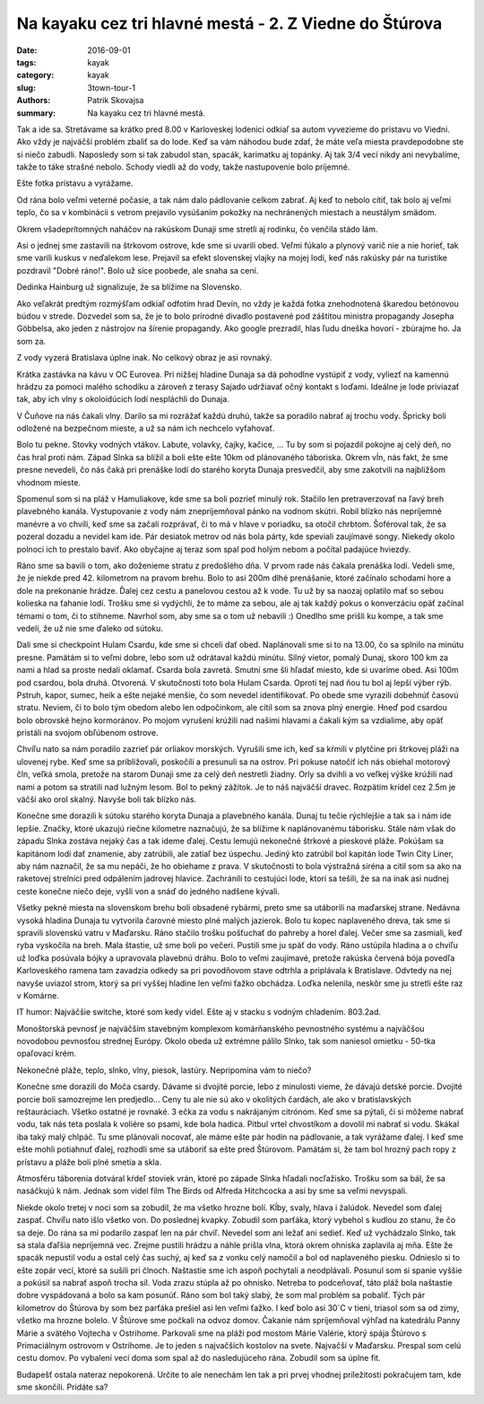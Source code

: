 Na kayaku cez tri hlavné mestá - 2. Z Viedne do Štúrova
#######################################################

:date: 2016-09-01
:tags: kayak
:category: kayak
:slug: 3town-tour-1
:authors: Patrik Skovajsa
:summary: Na kayaku cez tri hlavné mestá.

Tak a ide sa. Stretávame sa krátko pred 8.00 v Karloveskej lodenici odkiaľ sa autom vyvezieme do prístavu vo Viedni. Ako vždy je najväčší problém zbaliť sa do lode. Keď sa vám náhodou bude zdať, že máte veľa miesta pravdepodobne ste si niečo zabudli. Naposledy som si tak zabudol stan, spacák, karimatku aj topánky. Aj tak 3/4 vecí nikdy ani nevybalíme, takže to táke strašné nebolo. Schody viedli až do vody, takže nastupovenie bolo príjemné.

.. image:: {filename}/images/tour1/RIMG0796.JPG
    :alt: Začiatok splavu

Ešte fotka prístavu a vyrážame.

.. image:: {filename}/images/tour1/RIMG0797.JPG
    :alt: Hafen Wien

Od rána bolo veľmi veterné počasie, a tak nám dalo pádlovanie celkom zabrať. Aj keď to nebolo cítiť, tak bolo aj veľmi teplo, čo sa v kombinácii s vetrom prejavilo vysúšaním pokožky na nechránených miestach a neustálym smädom. 

.. image:: {filename}/images/tour1/lamas.jpg
    :alt: Lamy

Okrem všadeprítomných naháčov na rakúskom Dunaji sme stretli aj rodinku, čo venčila stádo lám. 

.. image:: {filename}/images/tour1/RIMG0807.JPG
    :alt: Obed na rakúskom ostrove

Asi o jednej sme zastavili na štrkovom ostrove, kde sme si uvarili obed. Veľmi fúkalo a plynový varič nie a nie horieť, tak sme varili kuskus v neďalekom lese. Prejavil sa efekt slovenskej vlajky na mojej lodi, keď nás rakúsky pár na turistike pozdravil "Dobré ráno!". Bolo už síce poobede, ale snaha sa cení.

.. image:: {filename}/images/tour1/RIMG0822.JPG
    :alt: Múzeum Hainburg

Dedinka Hainburg už signalizuje, že sa blížime na Slovensko. 

.. image:: {filename}/images/tour1/RIMG0826.JPG
    :alt: Devín

Ako veľakrát predtým rozmýšľam odkiaľ odfotím hrad Devín, no vždy je každá fotka znehodnotená škaredou betónovou búdou v strede. Dozvedel som sa, že je to bolo prírodné divadlo postavené pod záštitou ministra propagandy Josepha Göbbelsa, ako jeden z nástrojov na šírenie propagandy. Ako google prezradil, hlas ľudu dneška hovorí - zbúrajme ho. Ja som za. 

.. image:: {filename}/images/tour1/RIMG0841.JPG
    :alt: Bratislava

Z vody vyzerá Bratislava úplne inak. No celkový obraz je asi rovnaký.

.. image:: {filename}/images/tour1/IMG_1708.JPG
    :alt: Káva v Eurovea

Krátka zastávka na kávu v OC Eurovea. Pri nižšej hladine Dunaja sa dá pohodlne vystúpiť z vody, vyliezť na kamennú hrádzu za pomoci malého schodíku a zároveň z terasy Sajado udržiavať očný kontakt s loďami. Ideálne je lode priviazať tak, aby ich vlny s okoloidúcich lodí nespláchli do Dunaja.    

.. image:: {filename}/images/tour1/RIMG0862.JPG
    :alt: Danubiana

V Čuňove na nás čakali vlny. Darilo sa mi rozrážať každú druhú, takže sa poradilo nabrať aj trochu vody. Špricky boli odložené na bezpečnom mieste, a už sa nám ich nechcelo vyťahovať. 

.. image:: {filename}/images/tour1/RIMG0864.JPG
    :alt: Večer nad Čuňovom

Bolo tu pekne. Stovky vodných vtákov. Labute, volavky, čajky, kačice, ... Tu by som si pojazdil pokojne aj celý deň, no čas hral proti nám. Západ Slnka sa blížil a boli ešte ešte 10km od plánovaného táboriska. Okrem vĺn, nás fakt, že sme presne nevedeli, čo nás čaká pri prenáške lodí do starého koryta Dunaja presvedčil, aby sme zakotvili na najbližšom vhodnom mieste.

.. image:: {filename}/images/tour1/IMG_1711.JPG
    :alt: Večera v Hamuliakove

Spomenul som si na pláž v Hamuliakove, kde sme sa boli pozrieť minulý rok. Stačilo len pretraverzovať na ľavý breh plavebného kanála. Vystupovanie z vody nám znepríjemňoval pánko na vodnom skútri. Robil blízko nás nepríjemné manévre a vo chvíli, keď sme sa začali rozprávať, či to má v hlave v poriadku, sa otočil chrbtom. Šoféroval tak, že sa pozeral dozadu a nevidel kam ide. Pár desiatok metrov od nás bola párty, kde speviali zaujímavé songy. Niekedy okolo polnoci ich to prestalo baviť. Ako obyčajne aj teraz som spal pod holým nebom a počítal padajúce hviezdy. 

.. image:: {filename}/images/tour1/RIMG0867.JPG
    :alt: Ostrov na Dunaji (1940 km)

Ráno sme sa bavili o tom, ako doženieme stratu z predošlého dňa. V prvom rade nás čakala prenáška lodí. Vedeli sme, že je niekde pred 42. kilometrom na pravom brehu. Bolo to asi 200m dlhé prenášanie, ktoré začínalo schodami hore a dole na prekonanie hrádze. Ďalej cez cestu a panelovou cestou až k vode. Tu už by sa naozaj oplatilo mať so sebou kolieska na ťahanie lodí. Trošku sme si vydýchli, že to máme za sebou, ale aj tak každý pokus o konverzáciu opäť začínal témami o tom, či to stihneme. Navrhol som, aby sme sa o tom už nebavili :) Onedlho sme prišli ku kompe, a tak sme vedeli, že už nie sme ďaleko od sútoku.

.. image:: {filename}/images/tour1/RIMG0877.JPG
    :alt: Nem Hulam Csarda

Dali sme si checkpoint Hulam Csardu, kde sme si chceli dať obed. Naplánovali sme si to na 13.00, čo sa splnilo na minútu presne. Pamätám si to veľmi dobre, lebo som už odrátaval každú minútu. Silný vietor, pomalý Dunaj, skoro 100  km za nami a hlad sa proste nedali oklamať. Csarda bola zavretá. Smutní sme šli hľadať miesto, kde si uvaríme obed. Asi 100m pod csardou, bola druhá. Otvorená. V skutočnosti toto bola Hulam Csarda. Oproti tej nad ňou tu bol aj lepší výber rýb. Pstruh, kapor, sumec, heik a ešte nejaké menšie, čo som nevedel identifikovať. Po obede sme vyrazili dobehnúť časovú stratu. Neviem, či to bolo tým obedom alebo len odpočinkom, ale cítil som sa znova plný energie. Hneď pod csardou bolo obrovské hejno kormoránov. Po mojom vyrušení krúžili nad našimi hlavami a čakali kým sa vzdialime, aby opäť pristáli na svojom obľúbenom ostrove.

.. image:: {filename}/images/tour1/RIMG0879.JPG
    :alt: Kormorány 1

Chvíľu nato sa nám poradilo zazrieť pár orliakov morských. Vyrušili sme ich, keď sa kŕmili v plytčine pri štrkovej pláži na ulovenej rybe. Keď sme sa približovali, poskočili a presunuli sa na ostrov. Pri pokuse natočiť ich nás obiehal motorový čln, veľká smola, pretože na starom Dunaji sme za celý deň nestretli žiadny. Orly sa dvihli a vo veľkej výške krúžili nad nami a potom sa stratili nad lužným lesom. Bol to pekný zážitok. Je to náš najväčší dravec. Rozpätím krídel cez 2.5m je väčší ako orol skalný. Navyše boli tak blízko nás.

.. image:: {filename}/images/tour1/RIMG0884.JPG
    :alt: Kormorány 2

Konečne sme dorazili k sútoku starého koryta Dunaja a plavebného kanála. Dunaj tu tečie rýchlejšie a tak sa i nám ide lepšie. Značky, ktoré ukazujú riečne kilometre naznačujú, že sa blížime k naplánovanému táborisku. Stále nám však do západu Slnka zostáva nejaký čas a tak ideme ďalej. Cestu lemujú nekonečné štrkové a pieskové pláže. Pokúšam sa kapitánom lodí dať znamenie, aby zatrúbili, ale zatiaľ bez úspechu. Jediný kto zatrúbil bol kapitán lode Twin City Liner, aby nám naznačil, že sa mu nepáči, že ho obiehame z prava. V skutočnosti to bola výstražná siréna a citil som sa ako na raketovej strelnici pred odpálením jadrovej hlavice. Zachránili to cestujúci lode, ktorí sa tešili, že sa na inak asi nudnej ceste konečne niečo deje, vyšli von a snáď do jedného nadšene kývali. 

.. image:: {filename}/images/tour1/RIMG0898.JPG
    :alt: Nekonečné pláže

Všetky pekné miesta na slovenskom brehu boli obsadené rybármi, preto sme sa utáborili na maďarskej strane. Nedávna vysoká hladina Dunaja tu vytvorila čarovné miesto plné malých jazierok. Bolo tu kopec naplaveného dreva, tak sme si spravili slovenskú vatru v Maďarsku. Ráno stačilo trošku pošťuchať do pahreby a horel ďalej. Večer sme sa zasmiali, keď ryba vyskočila na breh. Mala štastie, už sme boli po večeri. Pustili sme ju späť do vody. Ráno ustúpila hladina a o chvíľu už loďka posúvala bójky a upravovala plavebnú dráhu. Bolo to veľmi zaujímavé, pretože rakúska červená bója povedľa Karloveského ramena tam zavadzia odkedy sa pri povodňovom stave odtrhla a priplávala k Bratislave. Odvtedy na nej navyše uviazol strom, ktorý sa pri vyššej hladine len veľmi ťažko obchádza. Loďka nelenila, neskôr sme ju stretli ešte raz v Komárne.

.. image:: {filename}/images/tour1/RIMG0913.JPG
    :alt: Jazierkový svet

IT humor: Najväčšie switche, ktoré som kedy videl. Ešte aj v stacku s vodným chladením. 803.2ad.

.. image:: {filename}/images/tour1/Juniper.jpg
    :alt: Juniper

Monoštorská pevnosť je najväčším stavebným komplexom komárňanského pevnostného systému a najväčšou novodobou pevnosťou strednej Európy. Okolo obeda už extrémne pálilo Slnko, tak som naniesol omietku - 50-tka opaľovací krém.

.. image:: {filename}/images/tour1/RIMG0920.JPG
    :alt: Maďarská pevnosť

Nekonečné pláže, teplo, slnko, vlny, piesok, lastúry. Nepripomína vám to niečo?

.. image:: {filename}/images/tour1/RIMG0922.JPG
    :alt: Lastúrniky

Konečne sme dorazili do Moča csardy. Dávame si dvojité porcie, lebo z minulosti vieme, že dávajú detské porcie. Dvojité porcie boli samozrejme len predjedlo... Ceny tu ale nie sú ako v okolitých čardách, ale ako v bratislavských reštauráciach. Všetko ostatné je rovnaké. 3 ečka za vodu s nakrájaným citrónom. Keď sme sa pýtali, či si môžeme nabrať vodu, tak nás teta poslala k voliére so psami, kde bola hadica. Pitbul vrtel chvostíkom a dovolil mi nabrať si vodu. Skákal iba taký malý chlpáč. Tu sme plánovali nocovať, ale máme ešte pár hodín na pádlovanie, a tak vyrážame ďalej. I keď sme ešte mohli potiahnuť ďalej, rozhodli sme sa utáboriť sa ešte pred Štúrovom. Pamätám si, že tam bol hrozný pach ropy z prístavu a pláže boli plné smetia a skla. 

.. image:: {filename}/images/tour1/IMG_1716.JPG
    :alt: Západ slnka

Atmosféru táborenia dotváral kŕdeľ stoviek vrán, ktoré po západe Slnka hľadali nocľažisko. Trošku som sa bál, že sa nasáčkujú k nám. Jednak som videl film The Birds od Alfreda Hitchcocka a asi by sme sa veľmi nevyspali. 

.. youtube:: sp-aemPA3qU
    :width: 730
    :height: 550

Niekde okolo tretej v noci som sa zobudil, že ma všetko hrozne bolí. Kĺby, svaly, hlava i žalúdok. Nevedel som ďalej zaspať. Chvíľu nato išlo všetko von. Do poslednej kvapky. Zobudil som parťáka, ktorý vybehol s kudlou zo stanu, že čo sa deje. Do rána sa mi podarilo zaspať len na pár chvíľ. Nevedel som ani ležať ani sedieť. Keď už vychádzalo Slnko, tak sa stala ďaľšia nepríjemná vec. Zrejme pustili hrádzu a náhle prišla vlna, ktorá okrem ohniska zaplavila aj mňa. Ešte že spacák nepustil vodu a ostal celý čas suchý, aj keď sa z vonku celý namočil a bol od naplaveného piesku. Odnieslo si to ešte zopár vecí, ktoré sa sušili pri člnoch. Naštastie sme ich aspoň pochytali a neodplávali. Posunul som si spanie vyššie a pokúsil sa nabrať aspoň trocha síl. Voda zrazu stúpla až po ohnisko. Netreba to podceňovať, táto pláž bola naštastie dobre vyspádovaná a bolo sa kam posunúť. Ráno som bol taký slabý, že som mal problém sa pobaliť. Tých pár kilometrov do Štúrova by som bez parťáka prešiel asi len veľmi ťažko. I keď bolo asi 30`C v tieni, triasol som sa od zimy, všetko ma hrozne bolelo. V Štúrove sme počkali na odvoz domov. Čakanie nám spríjemňoval výhľad na katedrálu Panny Márie a svätého Vojtecha v Ostrihome. Parkovali sme na pláži pod mostom Márie Valérie, ktorý spája Štúrovo s Primaciálnym ostrovom v Ostrihome. Je to jeden s najvačších kostolov na svete. Najvačší v Maďarsku. Prespal som celú cestu domov. Po vybalení vecí doma som spal až do nasledujúceho rána. Zobudil som sa úplne fit. 

.. image:: {filename}/images/tour1/RIMG0927.JPG
    :alt: Štúrovo

Budapešť ostala nateraz nepokorená. Určite to ale nenechám len tak a pri prvej vhodnej príležitosti pokračujem tam, kde sme skončili. Pridáte sa?
